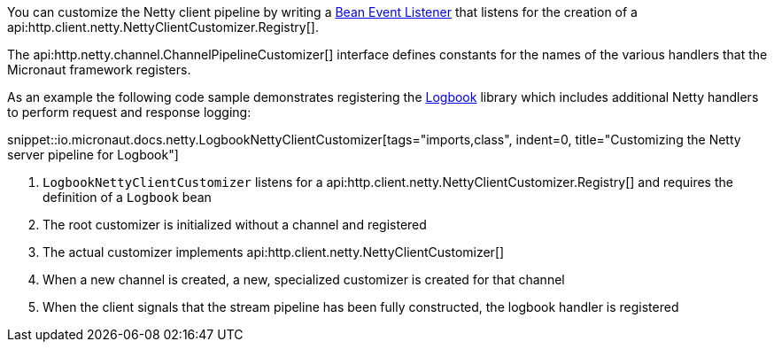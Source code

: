 You can customize the Netty client pipeline by writing a <<events, Bean Event Listener>> that listens for the creation of a api:http.client.netty.NettyClientCustomizer.Registry[].

The api:http.netty.channel.ChannelPipelineCustomizer[] interface defines constants for the names of the various handlers that the Micronaut framework registers.

As an example the following code sample demonstrates registering the https://github.com/zalando/logbook[Logbook] library which includes additional Netty handlers to perform request and response logging:

snippet::io.micronaut.docs.netty.LogbookNettyClientCustomizer[tags="imports,class", indent=0, title="Customizing the Netty server pipeline for Logbook"]

<1> `LogbookNettyClientCustomizer` listens for a api:http.client.netty.NettyClientCustomizer.Registry[] and requires the definition of a `Logbook` bean
<2> The root customizer is initialized without a channel and registered
<3> The actual customizer implements api:http.client.netty.NettyClientCustomizer[]
<4> When a new channel is created, a new, specialized customizer is created for that channel
<5> When the client signals that the stream pipeline has been fully constructed, the logbook handler is registered
